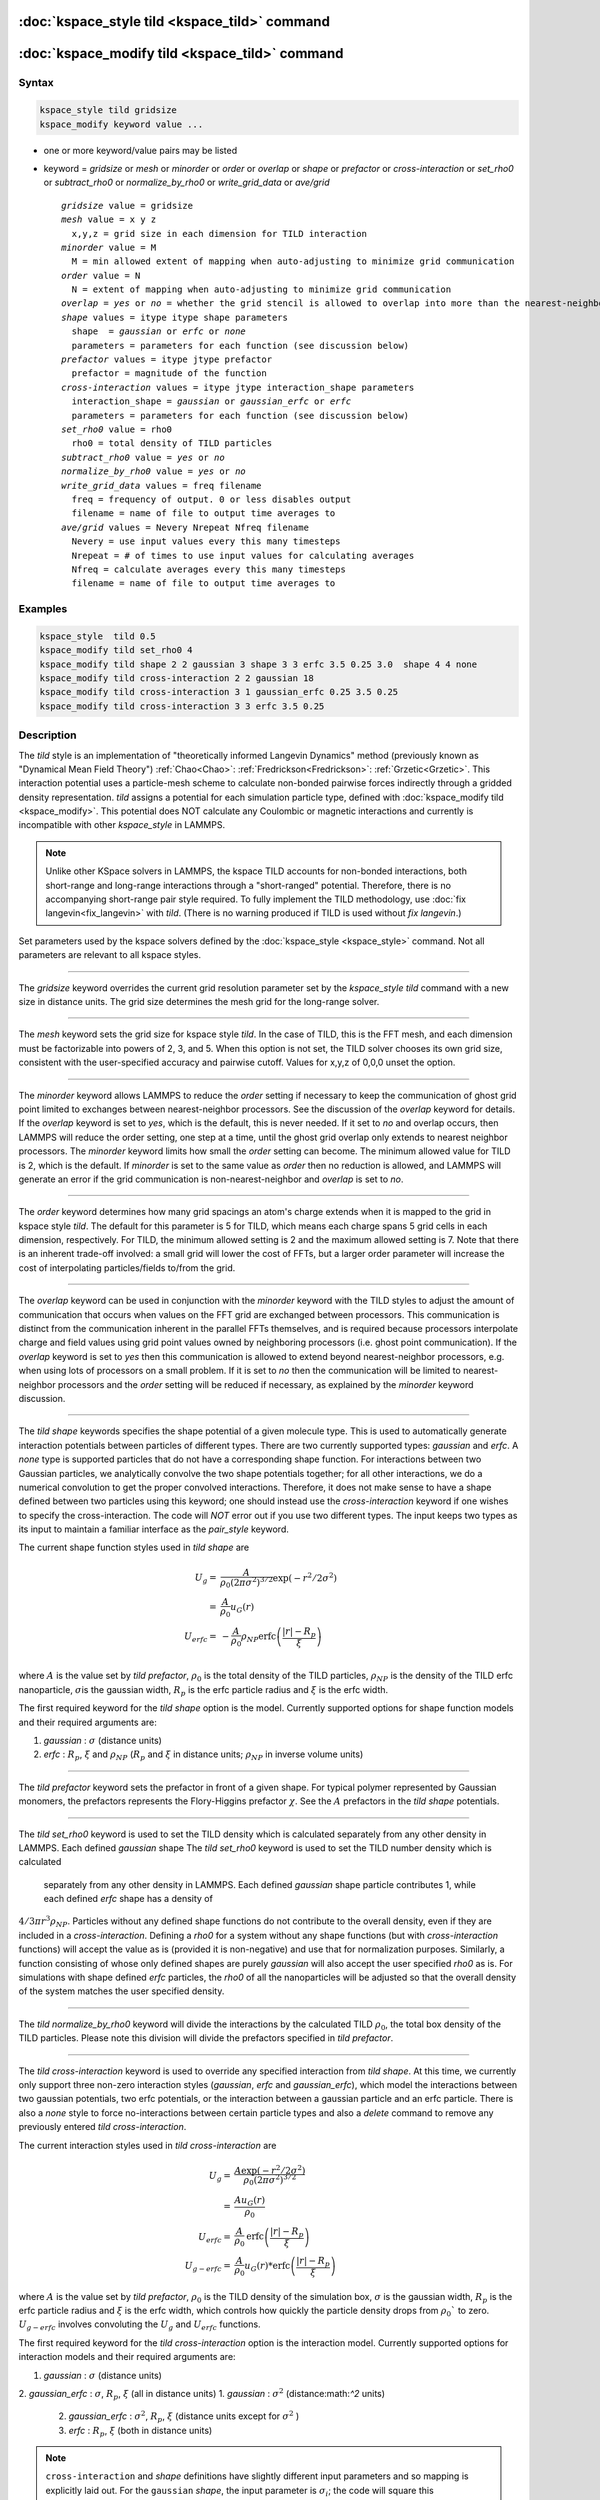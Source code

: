 .. index:: kspace_tild 

:doc:`kspace_style tild <kspace_tild>` command
====================================================

:doc:`kspace_modify tild <kspace_tild>` command
=====================================================

Syntax
""""""

.. code-block:: LAMMPS

   kspace_style tild gridsize
   kspace_modify keyword value ...

* one or more keyword/value pairs may be listed
* keyword = *gridsize* or *mesh* or *minorder* or *order* or *overlap* or *shape* or *prefactor* or *cross-interaction* or *set_rho0* or *subtract_rho0* or *normalize_by_rho0* or *write_grid_data* or *ave/grid*

  .. parsed-literal::

       *gridsize* value = gridsize
       *mesh* value = x y z
         x,y,z = grid size in each dimension for TILD interaction
       *minorder* value = M
         M = min allowed extent of mapping when auto-adjusting to minimize grid communication
       *order* value = N
         N = extent of mapping when auto-adjusting to minimize grid communication
       *overlap* = *yes* or *no* = whether the grid stencil is allowed to overlap into more than the nearest-neighbor processor
       *shape* values = itype itype shape parameters
         shape  = *gaussian* or *erfc* or *none*
         parameters = parameters for each function (see discussion below)
       *prefactor* values = itype jtype prefactor
         prefactor = magnitude of the function 
       *cross-interaction* values = itype jtype interaction_shape parameters
         interaction_shape = *gaussian* or *gaussian_erfc* or *erfc*
         parameters = parameters for each function (see discussion below)
       *set_rho0* value = rho0
         rho0 = total density of TILD particles
       *subtract_rho0* value = *yes* or *no*
       *normalize_by_rho0* value = *yes* or *no*
       *write_grid_data* values = freq filename
         freq = frequency of output. 0 or less disables output
         filename = name of file to output time averages to
       *ave/grid* values = Nevery Nrepeat Nfreq filename 
         Nevery = use input values every this many timesteps
         Nrepeat = # of times to use input values for calculating averages
         Nfreq = calculate averages every this many timesteps
         filename = name of file to output time averages to

       

Examples
""""""""

.. code-block:: LAMMPS

   kspace_style  tild 0.5
   kspace_modify tild set_rho0 4
   kspace_modify tild shape 2 2 gaussian 3 shape 3 3 erfc 3.5 0.25 3.0  shape 4 4 none
   kspace_modify tild cross-interaction 2 2 gaussian 18
   kspace_modify tild cross-interaction 3 1 gaussian_erfc 0.25 3.5 0.25
   kspace_modify tild cross-interaction 3 3 erfc 3.5 0.25

Description
"""""""""""

The *tild* style is an implementation of "theoretically informed Langevin Dynamics" method (previously known as "Dynamical Mean Field Theory") :ref:`Chao<Chao>`: :ref:`Fredrickson<Fredrickson>`: :ref:`Grzetic<Grzetic>`. This interaction potential uses a particle-mesh scheme to calculate non-bonded pairwise forces indirectly through a gridded density representation. *tild* assigns a potential for each simulation particle type, defined with :doc:`kspace_modify tild <kspace_modify>`. This potential does NOT calculate any Coulombic or magnetic interactions and currently is incompatible with other `kspace_style` in LAMMPS.

.. note::

   Unlike other KSpace solvers in LAMMPS, the kspace TILD accounts for
   non-bonded interactions, both short-range and long-range interactions through
   a "short-ranged" potential. Therefore, there is no accompanying short-range
   pair style required. To fully implement the TILD methodology, use 
   :doc:`fix langevin<fix_langevin>` with *tild*\ . 
   (There is no warning produced if TILD is used without `fix langevin`.) 


Set parameters used by the kspace solvers defined by the
:doc:`kspace_style <kspace_style>` command.  Not all parameters are
relevant to all kspace styles.

----------

The *gridsize* keyword overrides the current grid resolution parameter set by
the `kspace_style tild` command with a new size in distance units. 
The grid size determines the mesh grid for the long-range solver.

----------

The *mesh* keyword sets the grid size for kspace style *tild*\ .
In the case of TILD, this is the FFT mesh, and each dimension
must be factorizable into powers of 2, 3, and 5.  When this option is 
not set, the TILD solver chooses its own grid size, consistent with the
user-specified accuracy and pairwise cutoff.  Values for x,y,z of
0,0,0 unset the option.

----------

The *minorder* keyword allows LAMMPS to reduce the *order* setting if
necessary to keep the communication of ghost grid point limited to
exchanges between nearest-neighbor processors.  See the discussion of
the *overlap* keyword for details.  If the *overlap* keyword is set to
*yes*, which is the default, this is never needed.  If it set to *no*
and overlap occurs, then LAMMPS will reduce the order setting, one
step at a time, until the ghost grid overlap only extends to nearest
neighbor processors.  The *minorder* keyword limits how small the
*order* setting can become.  The minimum allowed value for TILD is 2,
which is the default.  If *minorder* is set to the same value as
*order* then no reduction is allowed, and LAMMPS will generate an
error if the grid communication is non-nearest-neighbor and *overlap*
is set to *no*\ . 

----------

The *order* keyword determines how many grid spacings an atom's charge
extends when it is mapped to the grid in kspace style *tild*\ .
The default for this parameter is 5 for TILD, which
means each charge spans 5 grid cells in each dimension,
respectively.  For TILD, the minimum allowed
setting is 2 and the maximum allowed setting is 7. Note that there is an
inherent trade-off involved: a small grid will lower the cost of FFTs, 
but a larger order parameter will increase the cost
of interpolating particles/fields to/from the grid.

----------

The *overlap* keyword can be used in conjunction with the *minorder*
keyword with the TILD styles to adjust the amount of communication
that occurs when values on the FFT grid are exchanged between
processors.  This communication is distinct from the communication
inherent in the parallel FFTs themselves, and is required because
processors interpolate charge and field values using grid point values
owned by neighboring processors (i.e. ghost point communication).  If
the *overlap* keyword is set to *yes* then this communication is
allowed to extend beyond nearest-neighbor processors, e.g. when using
lots of processors on a small problem.  If it is set to *no* then the
communication will be limited to nearest-neighbor processors and the
*order* setting will be reduced if necessary, as explained by the
*minorder* keyword discussion. 

----------

The *tild shape* keywords specifies the shape potential of a given molecule
type. This is used to automatically generate interaction potentials between
particles of different types. There are two currently supported types:
`gaussian` and `erfc`. A `none` type is supported particles that do not have a
corresponding shape function. For interactions between two Gaussian particles,
we analytically convolve the two shape potentials together; for all other
interactions, we do a numerical convolution to get the proper convolved
interactions. Therefore, it does not make sense to have a shape defined between
two particles using this keyword; one should instead use the `cross-interaction`
keyword if one wishes to specify the cross-interaction. The code will *NOT*
error out if you use two different types. The input keeps two types as its input
to maintain a familiar interface as the `pair_style` keyword. 

The current shape function styles used in *tild shape* are

.. math::

   U_{g} = & \frac{A}{\rho_0 (2\pi \sigma^2)^{3/2}} \exp(-r^2/2\sigma^2) \\
         = & \frac{A}{\rho_0} u_G (r) \\
   U_{erfc} = & - \frac{A}{\rho_0}  \rho_{NP} \text{erfc} \left(\frac{\vert r \vert - R_p}{\xi}\right) \\ 

where :math:`A` is the value set by `tild prefactor`\, :math:`\rho_0` is the total density of the TILD particles, :math:`\rho_{NP}` is the density of the TILD erfc nanoparticle, :math:`\sigma`\ is the gaussian width, :math:`R_p` is the erfc particle radius and :math:`\xi` is the erfc width.

The first required keyword for the *tild shape* option is the model. 
Currently supported options for shape function models
and their required arguments are:

1. *gaussian* : :math:`\sigma` (distance units)
2. *erfc* : :math:`R_p`, :math:`\xi` and :math:`\rho_{NP}` (:math:`R_p` and :math:`\xi` in distance units; :math:`\rho_{NP}` in inverse volume units)

----------

The *tild prefactor* keyword sets the prefactor in front of a given shape. For
typical polymer represented by Gaussian monomers, the prefactors represents the
Flory-Higgins prefactor :math:`\chi`. See the :math:`A` prefactors in the
*tild shape* potentials.

----------

The *tild set_rho0* keyword is used to set the TILD density which is calculated
separately from any other density in LAMMPS. Each defined `gaussian` shape
The *tild set_rho0* keyword is used to set the TILD number density which is calculated
 separately from any other density in LAMMPS. Each defined `gaussian` shape
 particle contributes 1, while each defined `erfc` shape has a density of 
:math:`4/3 \pi r^3 \rho_{NP}`\ . Particles without any defined shape functions do not contribute to the
overall density, even if they are included in a `cross-interaction`. 
Defining a *rho0* for a system without any shape functions (but with `cross-interaction` functions) will
accept the value as is (provided it is non-negative) and use that for
normalization purposes. Similarly, a function consisting of whose only defined
shapes are purely `gaussian` will also accept the user specified *rho0* as is.
For simulations with shape defined `erfc` particles, the *rho0* of all the
nanoparticles will be adjusted so that the overall density of the system matches
the user specified density. 

----------

The *tild normalize_by_rho0* keyword will divide the interactions by the
calculated TILD :math:`\rho_0`\, the total box density of the TILD particles. 
Please note this division will divide the prefactors specified in `tild prefactor`\ .

----------

The *tild cross-interaction* keyword is used to override any specified interaction
from `tild shape`. At this time, we currently only support three non-zero
interaction styles (`gaussian`, `erfc` and `gaussian_erfc`), which model the
interactions between two gaussian potentials, two erfc potentials, or the
interaction between a gaussian particle and an erfc particle. There is also a
`none` style to force no-interactions between certain particle types and also a
`delete` command to remove any previously entered `tild cross-interaction`\ .

The current interaction styles used in *tild cross-interaction* are

.. math::

   U_{g} = & \frac{A\exp(-r^2/2\sigma^2)}{\rho_0 (2\pi \sigma^2)^{3/2}}  \\
         = & \frac{A u_G (r)}{\rho_0} \\
   U_{erfc} = & \frac{A}{\rho_0} \text{erfc} \left(\frac{\vert r \vert - R_p}{\xi}\right) \\ 
   U_{g-erfc} = & \frac{A}{\rho_0} u_G (r) * \text{erfc}
   \left(\frac{\vert r \vert - R_p}{\xi}\right)

where :math:`A` is the value set by `tild prefactor`\ , :math:`\rho_0` is the TILD density of the simulation box, :math:`\sigma` is the gaussian width, :math:`R_p` is the erfc particle radius and :math:`\xi` is the erfc width, which controls how quickly the particle density drops from :math:`\rho_0`` to zero. :math:`U_{g-erfc}` involves convoluting the :math:`U_{g}` and :math:`U_{erfc}` functions.

The first required keyword for the *tild cross-interaction* option is the interaction model. 
Currently supported options for interaction models
and their required arguments are:

1. *gaussian* : :math:`\sigma` (distance units)
2. *gaussian_erfc* : :math:`\sigma`\ , :math:`R_p`, :math:`\xi` (all in distance units)
1. *gaussian* : :math:`\sigma^2` (distance:math:`^2` units)
 2. *gaussian_erfc* : :math:`\sigma^2`\ , :math:`R_p`, :math:`\xi` (distance units except for :math:`\sigma^2` )
 3. *erfc* : :math:`R_p`\ , :math:`\xi` (both in distance units)

.. note::

   ``cross-interaction`` and `shape` definitions have slightly different input parameters and so mapping is explicitly laid out.
   For the ``gaussian`` `shape`, the input parameter is :math:`\sigma_{i}`\ ; the code will square this automatically. 
   For interactions between two ``gaussian`` defined `shape` particles, the code analytically and behind the scenes performs the convolution so that the interaction potential uses :math:`\sigma^2_{12} = \sigma^2_{1} + \sigma^2_{2}`. For the convolution between a ``gaussian`` `shape` and a ``erfc`` `shape`, the code convolves the ``gaussian`` and ``erfc`` `shape` potentials computationally; this is also true for interactions between two ``erfc`` `shape` particles. 

   However, for ``cross-interaction``, the code treats the user input for ``gaussian`` as :math:`\sigma^2` so the user should manually calculate their own :math:`\sigma_{12}^2` before the run. For ``gaussian_erfc``, the code takes in :math:`\sigma^2` instead of :math:`\sigma`. Additionally, the ``gaussian_erfc`` and ``erfc`` commands do not take into account the :math:`\rho_{NP}` since ``cross-interactions`` assume to know nothing about this. Thus, if you have a value of :math:`\rho_{NP}` that is not 1, you should multiply it by :math:`\rho_{NP}` or :math:`(\rho_{NP})^2` for ``gaussian_erfc`` and ``erfc``, respectively.
   
   Identical simulations defined both ways can be found in examples/tild.

----------

The *write_grid_data* writes the instantaneous gridded density to *filename*\ . Every *freq* timesteps, the density is overwritten.

----------

The *ave/grid* keywords determines how frequently the density grids are averaged and 
output. The *Nevery*, *Nrepeat*, and *Nfreq* arguments specify on what
timesteps the input values will be used in order to contribute to the average.
The final averaged quantities are generated on timesteps that are a multiple of
*Nfreq*\ . The average is over *Nrepeat* quantities, computed in the preceding
portion of the simulation every *Nevery* timesteps. *Nfreq* must be a multiple
of *Nevery* and *Nevery* must be non-zero even if *Nrepeat* is 1. Also, the
timesteps contributing to the average value cannot overlap, i.e. *Nrepeat* * *Nevery*
can not exceed *Nfreq*\ .

----------

Examples using both input types for potentials can be found in examples/tild. 

Restrictions
""""""""""""

none

Related commands
""""""""""""""""

:doc:`kspace_style <kspace_style>`
:doc:`kspace_modify <kspace_modify>`

Default
"""""""

The option defaults are mesh = 0 0 0, order = 5 (TILD), minorder = 2, overlap = yes, mix = convolution, tild subtract_rho0 = yes, and tild normalize_by_rho0 = yes.

----------

.. _Chao:

**(Chao)** Chao, H., Koski, J. & Riggleman, R. 
"Solvent vapor annealing in block copolymer nanocomposite films: 
a dynamic mean field approach" Soft Matter, 13(1), 239-249 (2017) 
https://doi.org/10.1039/c6sm00770h

.. _Fredrickson:

**(Fredrickson)** Fredrickson, G. H. and Orland, H. 
"Dynamics of polymers: A mean-field theory" J Chem Phys,
140, 084902 (2014) https://doi.org/10.1063/1.4865911

.. _Grzetic:

**(Grzetic)** Grzetic, D. J., Wickman, R. A., and Shi, A.-C., "Statistical
dynamics of classical systems: A self-consistent field approach", J Chem Phys, 
140, 244907 (2014) https://doi.org/10.1063/1.4884825
